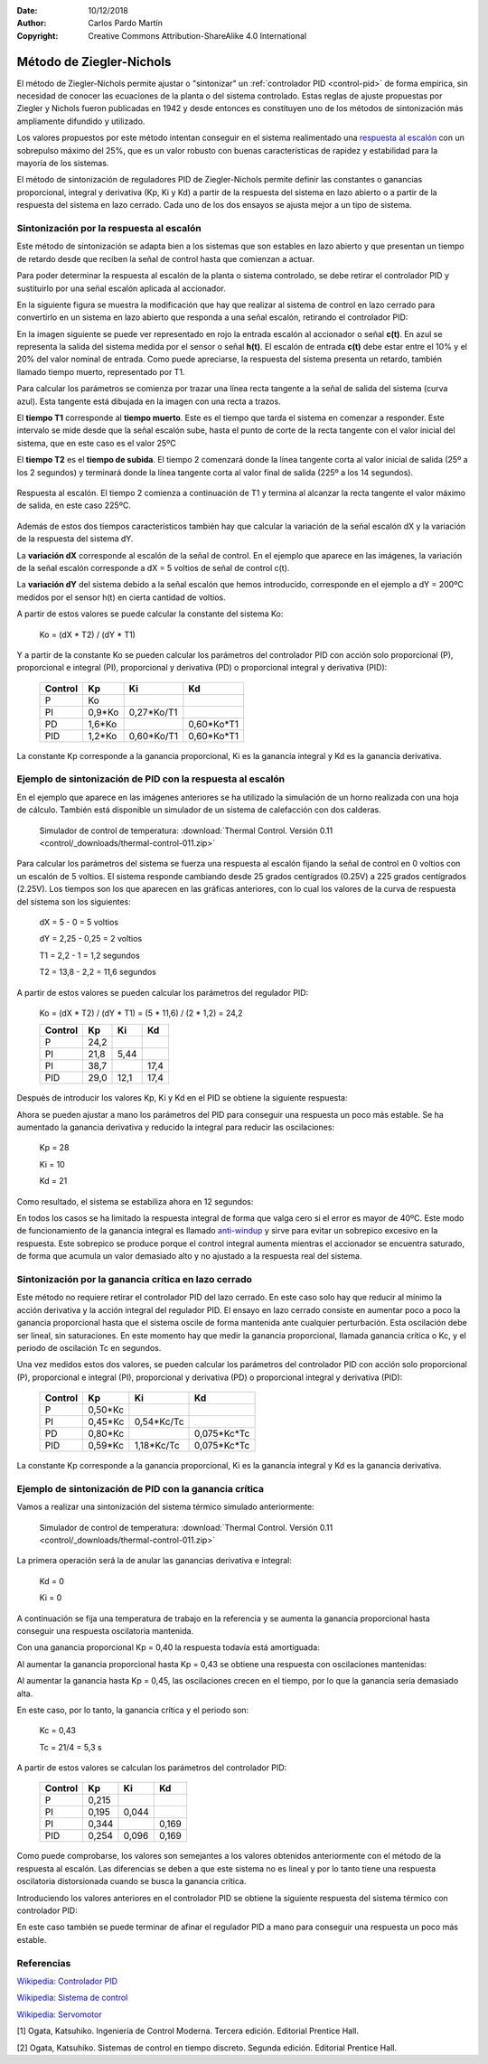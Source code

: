 ﻿:Date: 10/12/2018
:Author: Carlos Pardo Martín
:Copyright: Creative Commons Attribution-ShareAlike 4.0 International


.. _control-ziegler-nichols:

Método de Ziegler-Nichols
=========================
El método de Ziegler-Nichols permite ajustar o "sintonizar" un
:ref:`controlador PID <control-pid>` de forma empírica, sin
necesidad de conocer las ecuaciones de la planta o del sistema
controlado.
Estas reglas de ajuste propuestas por Ziegler y Nichols fueron
publicadas en 1942 y desde entonces es constituyen uno de los
métodos de sintonización más ampliamente difundido y utilizado.

Los valores propuestos por este método intentan conseguir en el sistema
realimentado una `respuesta al escalón
<https://es.wikipedia.org/wiki/An%C3%A1lisis_de_la_respuesta_temporal_de_un_sistema>`__
con un sobrepulso máximo del 25%, que es un valor robusto con buenas
características de rapidez y estabilidad para la mayoría de los sistemas.

El método de sintonización de reguladores PID de Ziegler-Nichols
permite definir las constantes o ganancias proporcional, integral y
derivativa (Kp, Ki y Kd) a partir de la respuesta del sistema en lazo
abierto o a partir de la respuesta del sistema en lazo cerrado.
Cada uno de los dos ensayos se ajusta mejor a un tipo de sistema.


Sintonización por la respuesta al escalón
-----------------------------------------

Este método de sintonización se adapta bien a los sistemas que son
estables en lazo abierto y que presentan un tiempo de retardo desde
que reciben la señal de control hasta que comienzan a actuar.

Para poder determinar la respuesta al escalón de la planta o sistema
controlado, se debe retirar el controlador PID y sustituirlo por una
señal escalón aplicada al accionador.

.. image:: control/_images/img-0055.png
   :width: 640px
   :alt: Sistema de control en lazo cerrado con controlador PID
   :align: center

En la siguiente figura se muestra la modificación que hay que realizar
al sistema de control en lazo cerrado para convertirlo en un sistema
en lazo abierto que responda a una señal escalón, retirando el
controlador PID:

.. image:: control/_images/img-0059.png
   :width: 640px
   :alt: Esquema de señal escalón aplicada a un
         sistema en lazo abierto.
   :align: center

En la imagen siguiente se puede ver representado en rojo la entrada
escalón al accionador o señal **c(t)**. En azul se representa la
salida del sistema medida por el sensor o señal **h(t)**.
El escalón de entrada **c(t)** debe estar entre el 10% y el 20% del
valor nominal de entrada.
Como puede apreciarse, la respuesta del sistema presenta un retardo,
también llamado tiempo muerto, representado por T1.

.. image:: control/_images/img-0060.png
   :width: 640px
   :alt: Respuesta al escalón en un horno. Periodo inicial.
   :align: center

Para calcular los parámetros se comienza por trazar una línea recta
tangente a la señal de salida del sistema (curva azul).
Esta tangente está dibujada en la imagen con una recta a trazos.

El **tiempo T1** corresponde al **tiempo muerto**.
Este es el tiempo que tarda el sistema en comenzar a responder.
Este intervalo se mide desde que la señal escalón sube,
hasta el punto de corte de la recta tangente con el valor inicial
del sistema, que en este caso es el valor 25ºC

El **tiempo T2** es el **tiempo de subida**.
El tiempo 2 comenzará donde la línea tangente corta al valor inicial
de salida (25º a los 2 segundos) y terminará donde la línea
tangente corta al valor final de salida (225º a los 14 segundos).


.. figure:: control/_images/img-0061.png
   :width: 640px
   :alt: Respuesta al escalón en un horno. Periodo completo.
   :align: center

   Respuesta al escalón. El tiempo 2 comienza a continuación de T1
   y termina al alcanzar la recta tangente el valor máximo de salida,
   en este caso 225ºC.

Además de estos dos tiempos característicos también hay que calcular
la variación de la señal escalón dX y la variación de la respuesta
del sistema dY.

La **variación dX** corresponde al escalón de la señal de control.
En el ejemplo que aparece en las imágenes, la variación de
la señal escalón corresponde a dX = 5 voltios de señal de control
c(t).

La **variación dY** del sistema debido a la señal escalón que hemos
introducido, corresponde en el ejemplo a dY = 200ºC medidos por el
sensor h(t) en cierta cantidad de voltios.

A partir de estos valores se puede calcular la constante del
sistema Ko:


   Ko = (dX * T2) / (dY * T1)


..
   =======  ========  ========  ========
   Control    Kp        Ti        Td
   =======  ========  ========  ========
    P       Ko
    PI      0,9*Ko    3,3*T1
    PD      1,6*Ko              0,5*T1
    PID     1,2*Ko    2*T1      0,5*T1
   =======  ========  ========  ========
   En el caso de tener el controlador PID configurado con las ganancias
   integral Ki y derivativa Kd en vez de los tiempos Ti y Td, hay que
   tener en cuenta las siguientes relaciones entre ellos:

   Ki = Kp / Ti

   Kd = Kp * Td


Y a partir de la constante Ko se pueden calcular los parámetros del
controlador PID con acción solo proporcional (P), proporcional e
integral (PI), proporcional y derivativa (PD) o proporcional integral
y derivativa (PID):

   =======  ========  ===========  ============
   Control    Kp        Ki           Kd
   =======  ========  ===========  ============
    P       Ko
    PI      0,9*Ko    0,27*Ko/T1
    PD      1,6*Ko                 0,60*Ko*T1
    PID     1,2*Ko    0,60*Ko/T1   0,60*Ko*T1
   =======  ========  ===========  ============

La constante Kp corresponde a la ganancia proporcional, Ki es la
ganancia integral y Kd es la ganancia derivativa.


Ejemplo de sintonización de PID con la respuesta al escalón
-----------------------------------------------------------

En el ejemplo que aparece en las imágenes anteriores se ha utilizado
la simulación de un horno realizada con una hoja de cálculo.
También está disponible un simulador de un sistema de calefacción
con dos calderas.

   Simulador de control de temperatura: :download:`Thermal Control.
   Versión 0.11 <control/_downloads/thermal-control-011.zip>`

Para calcular los parámetros del sistema se fuerza una respuesta
al escalón fijando la señal de control en 0 voltios con un escalón
de 5 voltios. El sistema responde cambiando desde 25 grados
centígrados (0.25V) a 225 grados centígrados (2.25V).
Los tiempos son los que aparecen en las gráficas anteriores, con lo
cual los valores de la curva de respuesta del sistema son los siguientes:

   dX = 5 - 0 = 5 voltios

   dY = 2,25 - 0,25 = 2 voltios

   T1 = 2,2 - 1 = 1,2 segundos

   T2 = 13,8 - 2,2 = 11,6 segundos

A partir de estos valores se pueden calcular los parámetros
del regulador PID:

   Ko = (dX * T2) / (dY * T1) = (5 * 11,6) / (2 * 1,2) = 24,2

   =======  ========  ===========  ============
   Control    Kp          Ki        Kd
   =======  ========  ===========  ============
    P       24,2
    PI      21,8      5,44
    PI      38,7                   17,4
    PID     29,0      12,1         17,4
   =======  ========  ===========  ============

Después de introducir los valores Kp, Ki y Kd en el PID se obtiene
la siguiente respuesta:

.. image:: control/_images/img-0062.png
   :width: 640px
   :alt: Ziegler-Nichols. Respuesta de un horno sintonizado
         con respuesta al escalón.
   :align: center

Ahora se pueden ajustar a mano los parámetros del PID para conseguir
una respuesta un poco más estable. Se ha aumentado la ganancia
derivativa y reducido la integral para reducir las oscilaciones:

   Kp = 28

   Ki = 10

   Kd = 21

Como resultado, el sistema se estabiliza ahora en 12 segundos:

.. image:: control/_images/img-0063.png
   :width: 640px
   :alt: Ziegler-Nichols. Respuesta de un horno sintonizado con
         respuesta al escalón. Ajuste final a mano.
   :align: center

En todos los casos se ha limitado la respuesta integral de forma que
valga cero si el error es mayor de 40ºC. 
Este modo de funcionamiento de la ganancia integral es llamado 
`anti-windup <https://en.wikipedia.org/wiki/Integral_windup>`__ y
sirve para evitar un sobrepico excesivo en la respuesta. 
Este sobrepico se produce porque el control integral aumenta mientras 
el accionador se encuentra saturado, de forma que acumula un valor 
demasiado alto y no ajustado a la respuesta real del sistema.


Sintonización por la ganancia crítica en lazo cerrado
-----------------------------------------------------

Este método no requiere retirar el controlador PID del lazo cerrado.
En este caso solo hay que reducir al mínimo la acción derivativa y la
acción integral del regulador PID. El ensayo en lazo cerrado consiste
en aumentar poco a poco la ganancia proporcional hasta que el sistema
oscile de forma mantenida ante cualquier perturbación. Esta oscilación
debe ser lineal, sin saturaciones. En este momento hay que medir la
ganancia proporcional, llamada ganancia crítica o Kc, y el periodo de
oscilación Tc en segundos.

.. image:: control/_images/img-0064.png
   :width: 640px
   :alt: Ganancia crítica de lazo cerrado. Señal recortada.
   :align: center


..
   =======  ========  ===========  ============
   Control    Kp          Ti          Td
   =======  ========  ===========  ============
    P       0,50*Kc
    PI      0,45*Kc   0,833*Tc
    PD      0,80*Kc                 0,125*Tc
    PID     0,59*Kc   0,50*Tc       0,125*Tc
   =======  ========  ===========  ============

   Si los valores de tiempo Ti y Td se traducen a ganancias, se obtiene:

   Ki = Kp / Ti

   Kd = Kp * Td


Una vez medidos estos dos valores, se pueden calcular los parámetros
del controlador PID con acción solo proporcional (P), proporcional e
integral (PI), proporcional y derivativa (PD) o proporcional integral
y derivativa (PID):

   =======  ========  ===========  ============
   Control    Kp        Ki           Kd
   =======  ========  ===========  ============
    P       0,50*Kc
    PI      0,45*Kc   0,54*Kc/Tc
    PD      0,80*Kc                0,075*Kc*Tc
    PID     0,59*Kc   1,18*Kc/Tc   0,075*Kc*Tc
   =======  ========  ===========  ============

La constante Kp corresponde a la ganancia proporcional, Ki es la
ganancia integral y Kd es la ganancia derivativa.


Ejemplo de sintonización de PID con la ganancia crítica
-------------------------------------------------------

Vamos a realizar una sintonización del sistema térmico simulado
anteriormente:

   Simulador de control de temperatura: :download:`Thermal Control.
   Versión 0.11 <control/_downloads/thermal-control-011.zip>`

La primera operación será la de anular las ganancias derivativa
e integral:

   Kd = 0

   Ki = 0

A continuación se fija una temperatura de trabajo en la referencia
y se aumenta la ganancia proporcional hasta conseguir una respuesta
oscilatoria mantenida.

Con una ganancia proporcional Kp = 0,40 la respuesta todavía está
amortiguada:

.. image:: control/_images/img-0065.png
   :width: 640px
   :alt: Ganancia crítica de lazo cerrado. Sistema sobreamortiguado.
   :align: center

Al aumentar la ganancia proporcional hasta Kp = 0,43 se obtiene
una respuesta
con oscilaciones mantenidas:

.. image:: control/_images/img-0066.png
   :width: 480px
   :alt: Ganancia crítica de lazo cerrado. Sistema crítico.
   :align: center

Al aumentar la ganancia hasta Kp = 0,45, las oscilaciones crecen
en el tiempo, por lo que la ganancia sería demasiado alta.

.. image:: control/_images/img-0067.png
   :width: 640px
   :alt: Ganancia crítica de lazo cerrado. Sistema oscilante.
   :align: center

En este caso, por lo tanto, la ganancia crítica y el periodo son:

   Kc = 0,43

   Tc  = 21/4 = 5,3 s

A partir de estos valores se calculan los parámetros del
controlador PID:

   =======  ========  ===========  ============
   Control    Kp        Ki           Kd
   =======  ========  ===========  ============
    P        0,215
    PI       0,195       0,044
    PI       0,344                    0,169
    PID      0,254       0,096        0,169
   =======  ========  ===========  ============


Como puede comprobarse, los valores son semejantes a los valores
obtenidos anteriormente con el método de la respuesta al escalón.
Las diferencias se deben a que este sistema no es lineal y por lo
tanto tiene una respuesta oscilatoria distorsionada cuando se busca
la ganancia crítica.

Introduciendo los valores anteriores en el controlador PID se obtiene
la siguiente respuesta del sistema térmico con controlador PID:

.. image:: control/_images/img-0068.png
   :width: 640px
   :alt: Ziegler-Nichols. Respuesta de un horno sintonizado
         con ganancia crítica.
   :align: center

En este caso también se puede terminar de afinar el regulador PID a mano
para conseguir una respuesta un poco más estable.


Referencias
-----------

`Wikipedia: Controlador PID  <https://es.wikipedia.org/wiki/Proporcional_integral_derivativo>`_

`Wikipedia: Sistema de control <https://es.wikipedia.org/wiki/Sistema_de_control>`_

`Wikipedia: Servomotor <https://es.wikipedia.org/wiki/Servomotor_de_modelismo>`_

[1] Ogata, Katsuhiko. Ingeniería de Control Moderna. Tercera edición.
Editorial Prentice Hall.

[2] Ogata, Katsuhiko. Sistemas de control en tiempo discreto.
Segunda edición. Editorial Prentice Hall.
